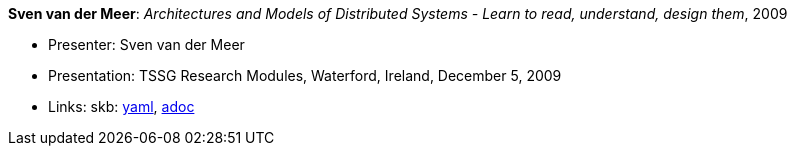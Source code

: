 //
// This file was generated by SKB-Dashboard, task 'lib-yaml2src'
// - on Tuesday November  6 at 21:14:42
// - skb-dashboard: https://www.github.com/vdmeer/skb-dashboard
//

*Sven van der Meer*: _Architectures and Models of Distributed Systems - Learn to read, understand, design them_, 2009

* Presenter: Sven van der Meer
* Presentation: TSSG Research Modules, Waterford, Ireland, December 5, 2009
* Links:
      skb:
        https://github.com/vdmeer/skb/tree/master/data/library/talks/presentation/2000/vandermeer-2009-tssg_rm.yaml[yaml],
        https://github.com/vdmeer/skb/tree/master/data/library/talks/presentation/2000/vandermeer-2009-tssg_rm.adoc[adoc]

